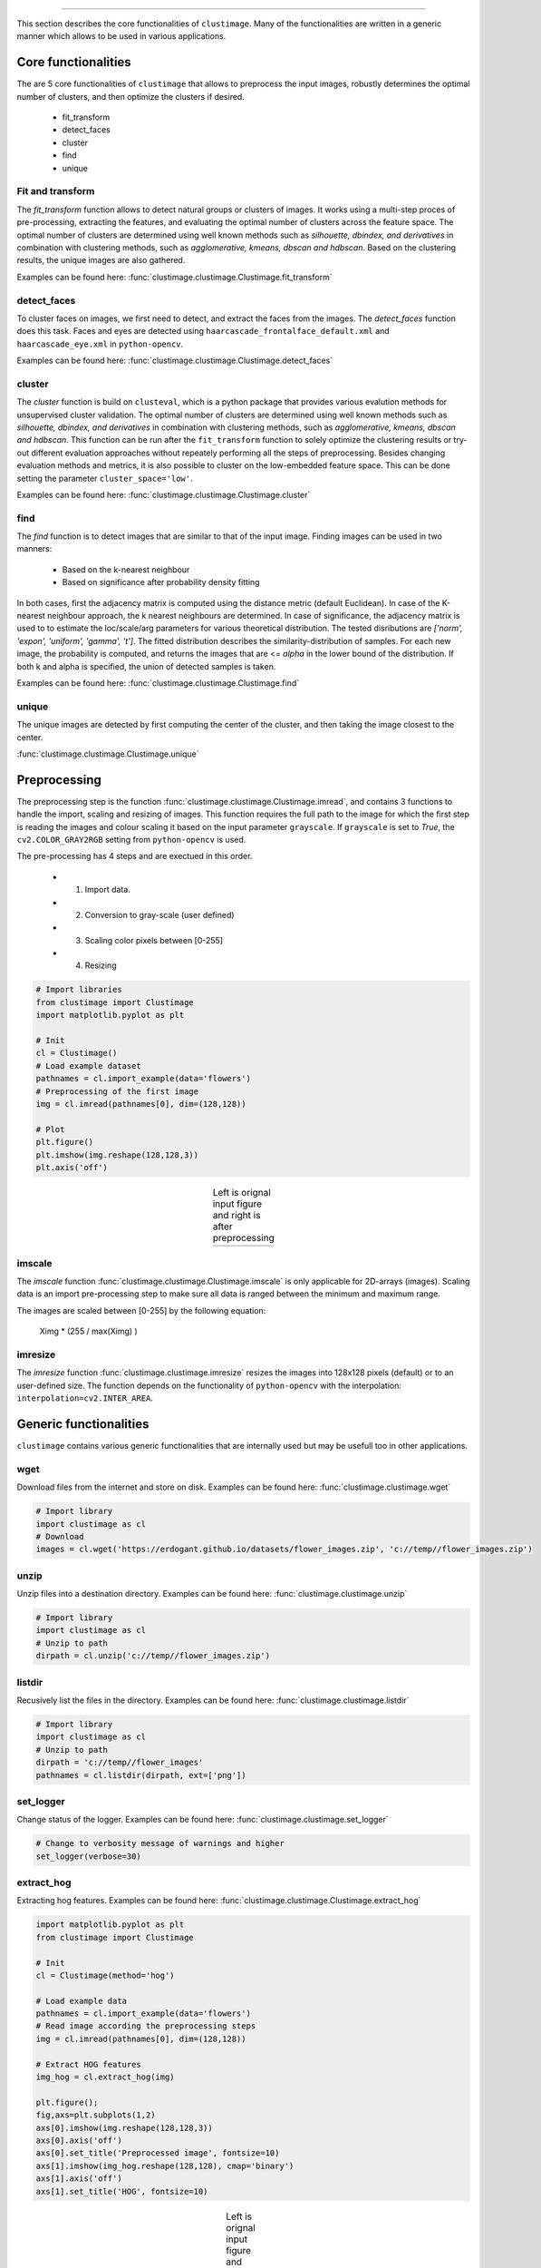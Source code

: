 .. _code_directive:

-------------------------------------

This section describes the core functionalities of ``clustimage``.
Many of the functionalities are written in a generic manner which allows to be used in various applications.

Core functionalities
''''''''''''''''''''''
The are 5 core functionalities of ``clustimage`` that allows to preprocess the input images, robustly determines the optimal number of clusters, and then optimize the clusters if desired.

    * fit_transform
    * detect_faces
    * cluster
    * find
    * unique
    
Fit and transform
^^^^^^^^^^^^^^^^^^^^
The *fit_transform* function allows to detect natural groups or clusters of images. It works using a multi-step proces of pre-processing, extracting the features, and evaluating the optimal number of clusters across the feature space.
The optimal number of clusters are determined using well known methods such as *silhouette, dbindex, and derivatives* in combination with clustering methods, such as *agglomerative, kmeans, dbscan and hdbscan*.
Based on the clustering results, the unique images are also gathered.

Examples can be found here: :func:`clustimage.clustimage.Clustimage.fit_transform`


detect_faces
^^^^^^^^^^^^^^
To cluster faces on images, we first need to detect, and extract the faces from the images.
The *detect_faces* function does this task.
Faces and eyes are detected using ``haarcascade_frontalface_default.xml`` and ``haarcascade_eye.xml`` in ``python-opencv``.

Examples can be found here: :func:`clustimage.clustimage.Clustimage.detect_faces`


cluster
^^^^^^^^^
The *cluster* function is build on ``clusteval``, which is a python package that provides various evalution methods for unsupervised cluster validation.
The optimal number of clusters are determined using well known methods such as *silhouette, dbindex, and derivatives* in combination with clustering methods, such as *agglomerative, kmeans, dbscan and hdbscan*.
This function can be run after the ``fit_transform`` function to solely optimize the clustering results or try-out different evaluation approaches without repeately performing all the steps of preprocessing.
Besides changing evaluation methods and metrics, it is also possible to cluster on the low-embedded feature space. This can be done setting the parameter ``cluster_space='low'``.

Examples can be found here: :func:`clustimage.clustimage.Clustimage.cluster`

find
^^^^^^^
The *find* function is to detect images that are similar to that of the input image.
Finding images can be used in two manners:

    * Based on the k-nearest neighbour 
    * Based on significance after probability density fitting 

In both cases, first the adjacency matrix is computed using the distance metric (default Euclidean).
In case of the K-nearest neighbour approach, the k nearest neighbours are determined.
In case of significance, the adjacency matrix is used to to estimate the loc/scale/arg parameters for various theoretical distribution.
The tested disributions are *['norm', 'expon', 'uniform', 'gamma', 't']*. The fitted distribution describes the similarity-distribution of samples.
For each new image, the probability is computed, and returns the images that are <= *alpha* in the lower bound of the distribution.
If both k and alpha is specified, the union of detected samples is taken.

Examples can be found here: :func:`clustimage.clustimage.Clustimage.find`

unique
^^^^^^^^^^
The unique images are detected by first computing the center of the cluster, and then taking the image closest to the center.

:func:`clustimage.clustimage.Clustimage.unique`


Preprocessing
''''''''''''''''

The preprocessing step is the function :func:`clustimage.clustimage.Clustimage.imread`, and contains 3 functions to handle the import, scaling and resizing of images.
This function requires the full path to the image for which the first step is reading the images and colour scaling it based on the input parameter ``grayscale``.
If ``grayscale`` is set to *True*, the ``cv2.COLOR_GRAY2RGB`` setting from ``python-opencv`` is used.

The pre-processing has 4 steps and are exectued in this order.

    * 1. Import data.
    * 2. Conversion to gray-scale (user defined)
    * 3. Scaling color pixels between [0-255]
    * 4. Resizing

.. code:: python

    # Import libraries
    from clustimage import Clustimage
    import matplotlib.pyplot as plt

    # Init
    cl = Clustimage()
    # Load example dataset
    pathnames = cl.import_example(data='flowers')
    # Preprocessing of the first image
    img = cl.imread(pathnames[0], dim=(128,128))

    # Plot
    plt.figure()
    plt.imshow(img.reshape(128,128,3))
    plt.axis('off')


.. |figP1| image:: ../figs/flower_original.png
.. |figP2| image:: ../figs/flower_example1.png

.. table:: Left is orignal input figure and right is after preprocessing
   :align: center

   +----------+----------+
   | |figP1|  | |figP2|  | 
   +----------+----------+



imscale
^^^^^^^^

The *imscale* function :func:`clustimage.clustimage.Clustimage.imscale` is only applicable for 2D-arrays (images).
Scaling data is an import pre-processing step to make sure all data is ranged between the minimum and maximum range.

The images are scaled between [0-255] by the following equation:

    Ximg * (255 / max(Ximg) )


imresize
^^^^^^^^^

The *imresize* function :func:`clustimage.clustimage.imresize` resizes the images into 128x128 pixels (default) or to an user-defined size.
The function depends on the functionality of ``python-opencv`` with the interpolation: ``interpolation=cv2.INTER_AREA``.




Generic functionalities
''''''''''''''''''''''''
``clustimage`` contains various generic functionalities that are internally used but may be usefull too in other applications.

wget
^^^^^^^^^
Download files from the internet and store on disk.
Examples can be found here: :func:`clustimage.clustimage.wget`

.. code:: python

    # Import library
    import clustimage as cl
    # Download
    images = cl.wget('https://erdogant.github.io/datasets/flower_images.zip', 'c://temp//flower_images.zip')


unzip
^^^^^^^^^
Unzip files into a destination directory.
Examples can be found here: :func:`clustimage.clustimage.unzip`

.. code:: python

    # Import library
    import clustimage as cl
    # Unzip to path
    dirpath = cl.unzip('c://temp//flower_images.zip')


listdir
^^^^^^^^^
Recusively list the files in the directory.
Examples can be found here: :func:`clustimage.clustimage.listdir`

.. code:: python

    # Import library
    import clustimage as cl
    # Unzip to path
    dirpath = 'c://temp//flower_images'
    pathnames = cl.listdir(dirpath, ext=['png'])


set_logger
^^^^^^^^^^^^
Change status of the logger.
Examples can be found here: :func:`clustimage.clustimage.set_logger`

.. code:: python

    # Change to verbosity message of warnings and higher
    set_logger(verbose=30)


extract_hog
^^^^^^^^^^^^
Extracting hog features.
Examples can be found here: :func:`clustimage.clustimage.Clustimage.extract_hog`

.. code:: python

    import matplotlib.pyplot as plt
    from clustimage import Clustimage
    
    # Init
    cl = Clustimage(method='hog')
    
    # Load example data
    pathnames = cl.import_example(data='flowers')
    # Read image according the preprocessing steps
    img = cl.imread(pathnames[0], dim=(128,128))
    
    # Extract HOG features
    img_hog = cl.extract_hog(img)
    
    plt.figure();
    fig,axs=plt.subplots(1,2)
    axs[0].imshow(img.reshape(128,128,3))
    axs[0].axis('off')
    axs[0].set_title('Preprocessed image', fontsize=10)
    axs[1].imshow(img_hog.reshape(128,128), cmap='binary')
    axs[1].axis('off')
    axs[1].set_title('HOG', fontsize=10)


.. |figC1| image:: ../figs/hog_example.png

.. table:: Left is orignal input figure and right the hog features
   :align: center

   +----------+
   | |figC1|  | 
   +----------+

